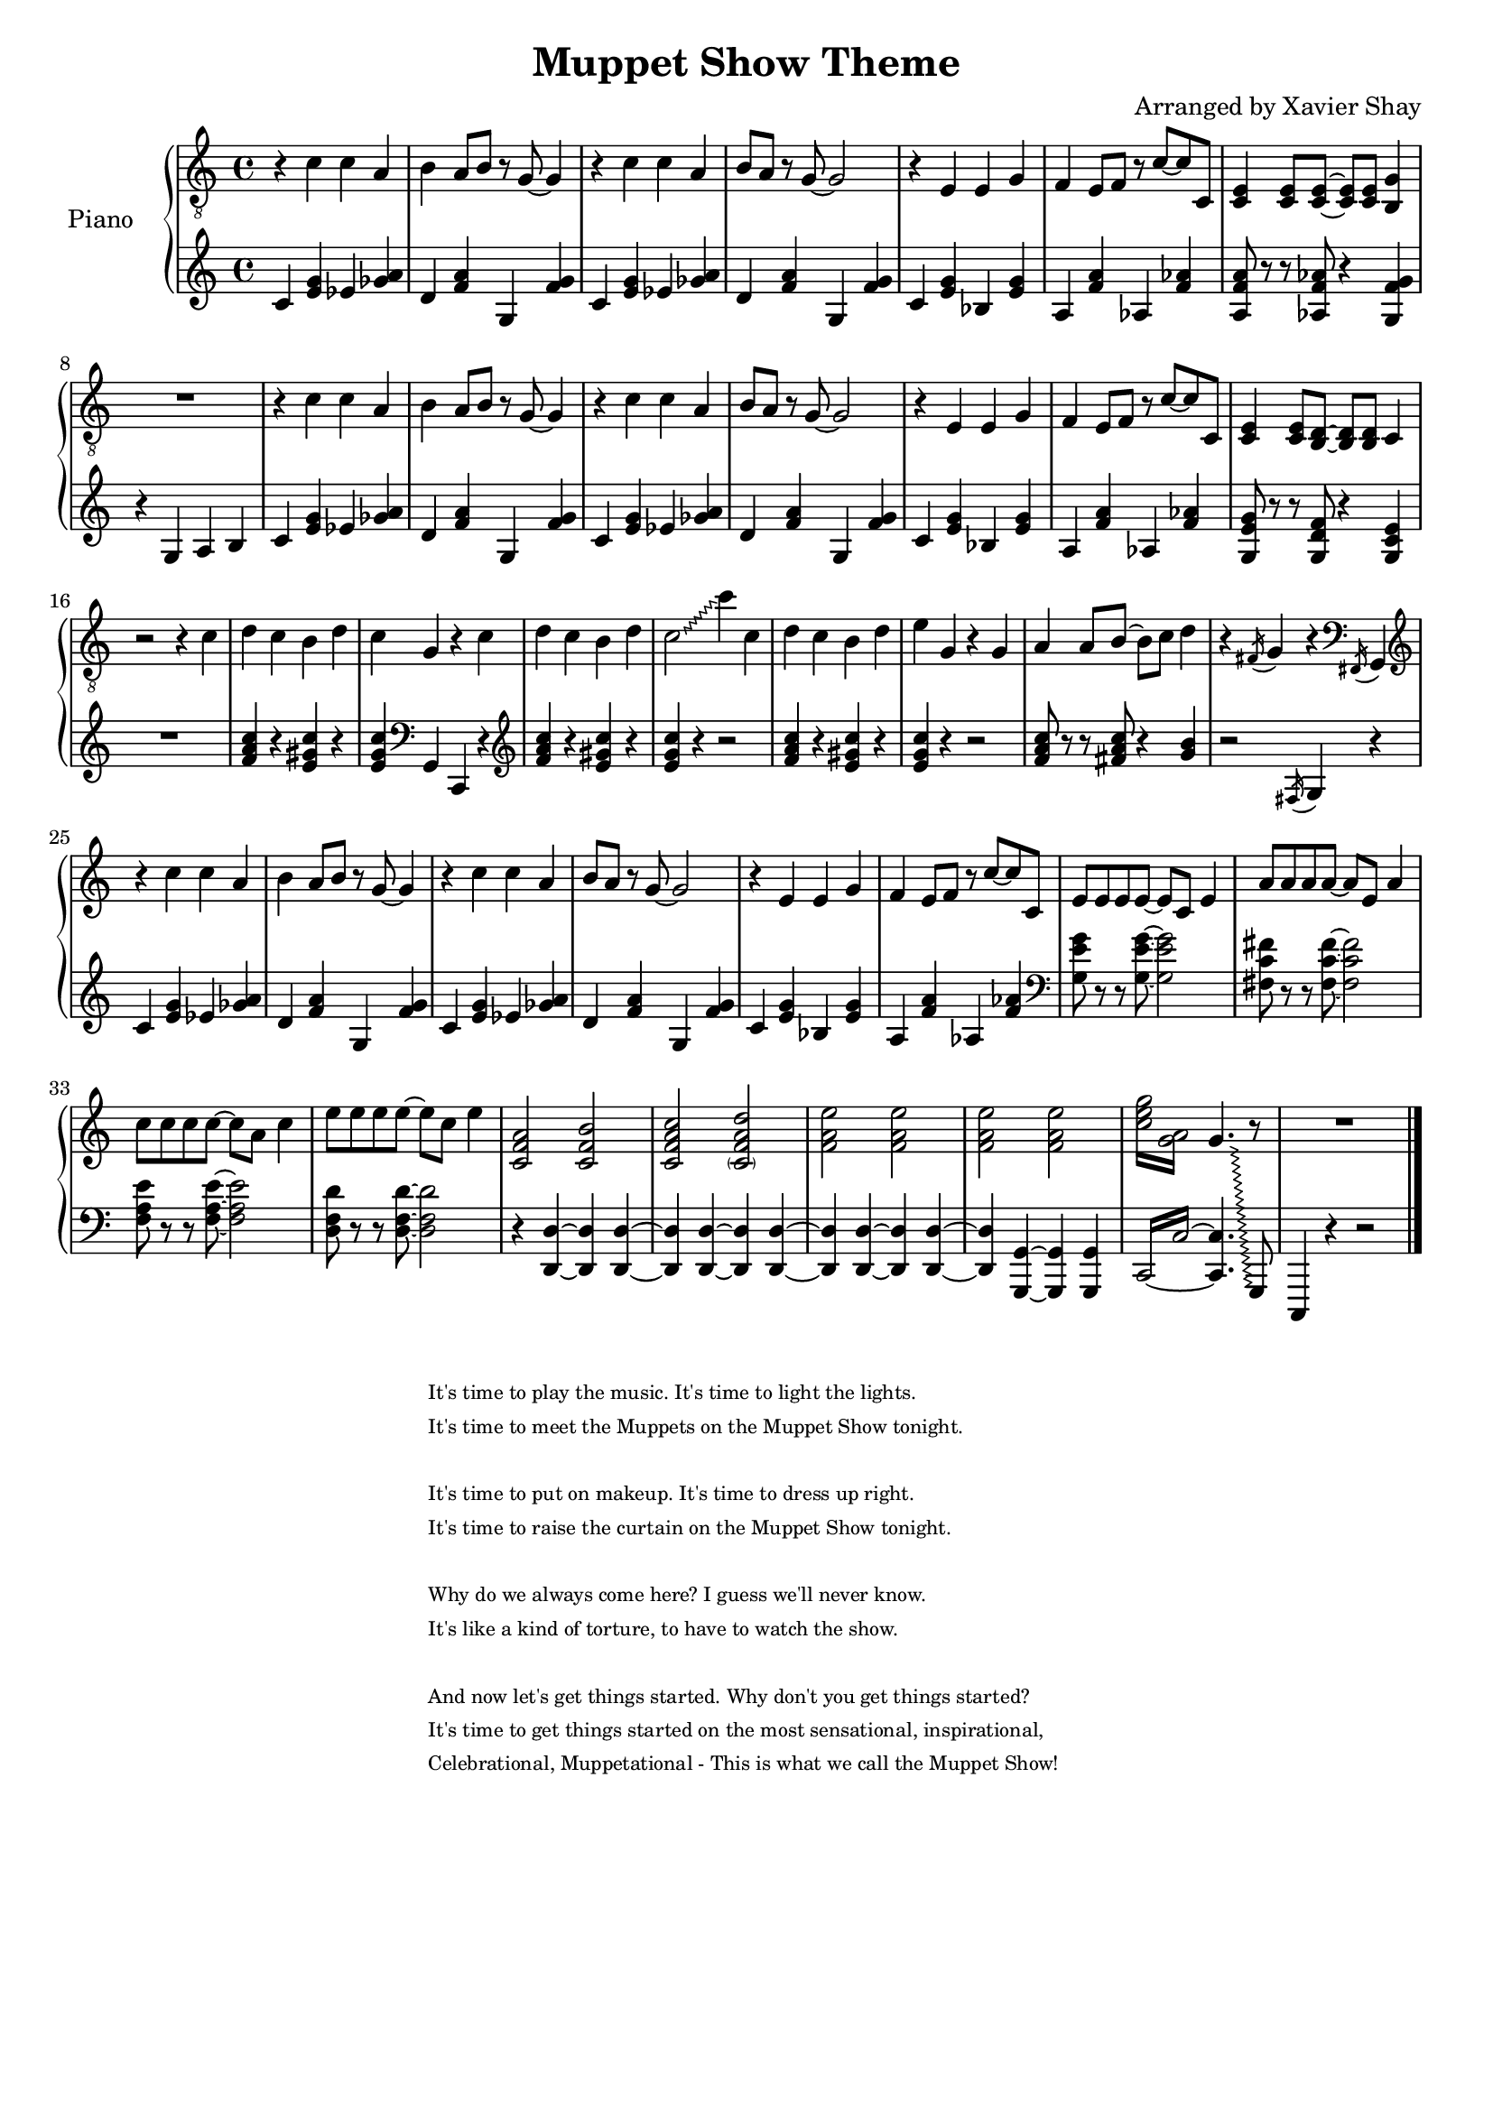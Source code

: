 \version "2.13.9"
\header {
  title = "Muppet Show Theme"
  arranger = "Arranged by Xavier Shay"
  tagline = \markup { \column { "" } }
}

upper = \relative c' {
  \clef "treble_8"
  \key c \major
  \time 4/4

  r4 c c a |
  b a8 b r g~ g4 |
  r4 c c a |
  b8 a8 r g~ g2 |
  r4 e e g |
  f e8 f r c'~ c c, |
  <c e>4 <c e>8 <c e>~ <c e> <c e> <b g'>4 |
  R1 |

  r4 c' c a |
  b a8 b r g~ g4 |
  r4 c c a |
  b8 a8 r g~ g2 |
  r4 e e g |
  f e8 f r c'~ c c, |
  <c e>4 <c e>8 <b d>~ <b d> <b d> c4 |
  
  r2 r4 c' | 
  d c b d | 
  c g r c |
  d c b d |
  \override Glissando #'style = #'zigzag
  c2\glissando c'4 c, |
  d c b d |
  e g, r g |
  a a8 b~ b c d4 |
  r4 \acciaccatura fis,16 g4 r4 \clef bass \acciaccatura fis,16 g4 |
  \clef treble

  r4 c'' c a |
  b a8 b r g~ g4 |
  r4 c c a |
  b8 a8 r g~ g2 |
  r4 e e g |
  f e8 f r c'~ c c, |
  e8 e e e8~ e c e4 |
  a8 a a a8~ a e a4 |
  c8 c c c8~ c a c4 |
  e8 e e e8~ e c e4 |
  <c, f a>2 <c f b> |
  <c f a c> <\parenthesize c f a d> |
  <f a e'> <f a e'> |
  <f a e'> <f a e'> |
  \repeat tremolo 4 { <c' e g>16 <g a>  } 
  << {
    \override Glissando #'style = #'zigzag
    g4.\glissando 
    \change Staff = "lower" 
    g,,,8
  } \\ {
    \change Staff = "upper" 
    s4. b'''8\rest
  } >>
  R1
  \bar "|."
  
}

lower = \relative c' {
  \clef treble
  \key c \major
  \time 4/4

  c4 <e g> ees <ges a> |
  d <f a> g, <f' g> |
  c4 <e g> ees <ges a> |
  d <f a> g, <f' g> |
  c <e g> bes <e g> |
  a, <f' a> aes, <f' aes> |
  <a, f' a>8 r8 r8 <aes f' aes> r4 <g f' g> |
  r4 g a b |

  c4 <e g> ees <ges a> |
  d <f a> g, <f' g> |
  c4 <e g> ees <ges a> |
  d <f a> g, <f' g> |
  c <e g> bes <e g> |
  a, <f' a> aes, <f' aes> |
  <g, e' g>8 r8 r8 <g d' f> r4 <g c e> |
  R1 |

  <f' a c>4 r <e gis c> r |
  <e g c> \clef bass g,,4 c, r4 |
  \clef treble
  <f'' a c>4 r <e gis c> r |
  <e g c> r4 r2 |
  <f a c>4 r <e gis c> r |
  <e g c> r4 r2 |
  <f a c>8 r r <fis a c> r4 <g b>4 |
  r2 \acciaccatura fis,16 g4 r |

  c4 <e g> ees <ges a> |
  d <f a> g, <f' g> |
  c4 <e g> ees <ges a> |
  d <f a> g, <f' g> |
  c <e g> bes <e g> |
  a, <f' a> aes, <f' aes> |
  \clef bass
  <g, e' g>8 r r <g e' g>~ <g e' g>2 |
  <fis c' fis>8 r r <fis c' fis>~ <fis c' fis>2 |
  <f a e'>8 r r <f a e'>~ <f a e'>2 |
  <d f d'>8 r r <d f d'>~ <d f d'>2 |
  
  \clef bass

  r4 <d, d'>~ <d d'> <d d'>~ |
  <d d'> <d d'>~ <d d'> <d d'>~ |
  <d d'> <d d'>~ <d d'> <d d'>~ |
  <d d'> <g, g'>~ <g g'> <g g'> |
  \set tieWaitForNote = ##t
  \repeat tremolo 4 { c16~ c'~ } 
  <c, c'>4. s8 |
  
  c,4 r r2  
  \bar "|."


}

#(set-global-staff-size 18)
\score {
  \new PianoStaff <<
     \set PianoStaff.instrumentName = "Piano  "
     \new Staff = "upper" \upper
     \new Staff = "lower" \lower
  >>
  \layout { }
  \midi { }
}

\markup {
  \tiny { % \teeny \tiny \small \normalsize \large \huge
           % are all viable options here, with \normalsize
           % the default. Pick whatever looks good.
    \fill-line { % This centers the words, which looks nicer
      \hspace #1.0 % gives the fill-line something to work with
      \column {
      \hspace #1.0 % gives the fill-line something to work with
        "It's time to play the music. It's time to light the lights. "
        "It's time to meet the Muppets on the Muppet Show tonight. "
          \hspace #1.0 % (Basically inserts a blank line; the argument is irrelevant)
        "It's time to put on makeup. It's time to dress up right."
        "It's time to raise the curtain on the Muppet Show tonight."
          \hspace #1.0 % (Basically inserts a blank line; the argument is irrelevant)
        "Why do we always come here? I guess we'll never know."
        "It's like a kind of torture, to have to watch the show."
          \hspace #1.0 % (Basically inserts a blank line; the argument is irrelevant)
        "And now let's get things started. Why don't you get things started?"
        "It's time to get things started on the most sensational, inspirational,"
        "Celebrational, Muppetational - This is what we call the Muppet Show! "
      }
      \hspace #1.0 % gives the fill-line something to work with
    }
  }
}


